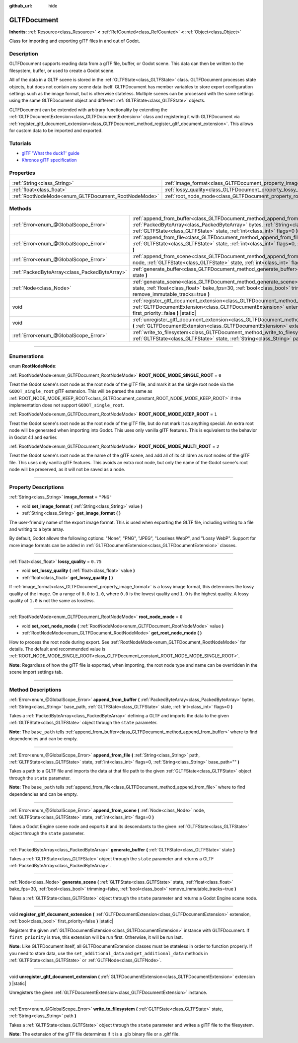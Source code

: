 :github_url: hide

.. DO NOT EDIT THIS FILE!!!
.. Generated automatically from Godot engine sources.
.. Generator: https://github.com/godotengine/godot/tree/master/doc/tools/make_rst.py.
.. XML source: https://github.com/godotengine/godot/tree/master/modules/gltf/doc_classes/GLTFDocument.xml.

.. _class_GLTFDocument:

GLTFDocument
============

**Inherits:** :ref:`Resource<class_Resource>` **<** :ref:`RefCounted<class_RefCounted>` **<** :ref:`Object<class_Object>`

Class for importing and exporting glTF files in and out of Godot.

.. rst-class:: classref-introduction-group

Description
-----------

GLTFDocument supports reading data from a glTF file, buffer, or Godot scene. This data can then be written to the filesystem, buffer, or used to create a Godot scene.

All of the data in a GLTF scene is stored in the :ref:`GLTFState<class_GLTFState>` class. GLTFDocument processes state objects, but does not contain any scene data itself. GLTFDocument has member variables to store export configuration settings such as the image format, but is otherwise stateless. Multiple scenes can be processed with the same settings using the same GLTFDocument object and different :ref:`GLTFState<class_GLTFState>` objects.

GLTFDocument can be extended with arbitrary functionality by extending the :ref:`GLTFDocumentExtension<class_GLTFDocumentExtension>` class and registering it with GLTFDocument via :ref:`register_gltf_document_extension<class_GLTFDocument_method_register_gltf_document_extension>`. This allows for custom data to be imported and exported.

.. rst-class:: classref-introduction-group

Tutorials
---------

- `glTF 'What the duck?' guide <https://www.khronos.org/files/gltf20-reference-guide.pdf>`__

- `Khronos glTF specification <https://registry.khronos.org/glTF/>`__

.. rst-class:: classref-reftable-group

Properties
----------

.. table::
   :widths: auto

   +-----------------------------------------------------+-------------------------------------------------------------------+-----------+
   | :ref:`String<class_String>`                         | :ref:`image_format<class_GLTFDocument_property_image_format>`     | ``"PNG"`` |
   +-----------------------------------------------------+-------------------------------------------------------------------+-----------+
   | :ref:`float<class_float>`                           | :ref:`lossy_quality<class_GLTFDocument_property_lossy_quality>`   | ``0.75``  |
   +-----------------------------------------------------+-------------------------------------------------------------------+-----------+
   | :ref:`RootNodeMode<enum_GLTFDocument_RootNodeMode>` | :ref:`root_node_mode<class_GLTFDocument_property_root_node_mode>` | ``0``     |
   +-----------------------------------------------------+-------------------------------------------------------------------+-----------+

.. rst-class:: classref-reftable-group

Methods
-------

.. table::
   :widths: auto

   +-----------------------------------------------+----------------------------------------------------------------------------------------------------------------------------------------------------------------------------------------------------------------------------------------------------------+
   | :ref:`Error<enum_@GlobalScope_Error>`         | :ref:`append_from_buffer<class_GLTFDocument_method_append_from_buffer>` **(** :ref:`PackedByteArray<class_PackedByteArray>` bytes, :ref:`String<class_String>` base_path, :ref:`GLTFState<class_GLTFState>` state, :ref:`int<class_int>` flags=0 **)**   |
   +-----------------------------------------------+----------------------------------------------------------------------------------------------------------------------------------------------------------------------------------------------------------------------------------------------------------+
   | :ref:`Error<enum_@GlobalScope_Error>`         | :ref:`append_from_file<class_GLTFDocument_method_append_from_file>` **(** :ref:`String<class_String>` path, :ref:`GLTFState<class_GLTFState>` state, :ref:`int<class_int>` flags=0, :ref:`String<class_String>` base_path="" **)**                       |
   +-----------------------------------------------+----------------------------------------------------------------------------------------------------------------------------------------------------------------------------------------------------------------------------------------------------------+
   | :ref:`Error<enum_@GlobalScope_Error>`         | :ref:`append_from_scene<class_GLTFDocument_method_append_from_scene>` **(** :ref:`Node<class_Node>` node, :ref:`GLTFState<class_GLTFState>` state, :ref:`int<class_int>` flags=0 **)**                                                                   |
   +-----------------------------------------------+----------------------------------------------------------------------------------------------------------------------------------------------------------------------------------------------------------------------------------------------------------+
   | :ref:`PackedByteArray<class_PackedByteArray>` | :ref:`generate_buffer<class_GLTFDocument_method_generate_buffer>` **(** :ref:`GLTFState<class_GLTFState>` state **)**                                                                                                                                    |
   +-----------------------------------------------+----------------------------------------------------------------------------------------------------------------------------------------------------------------------------------------------------------------------------------------------------------+
   | :ref:`Node<class_Node>`                       | :ref:`generate_scene<class_GLTFDocument_method_generate_scene>` **(** :ref:`GLTFState<class_GLTFState>` state, :ref:`float<class_float>` bake_fps=30, :ref:`bool<class_bool>` trimming=false, :ref:`bool<class_bool>` remove_immutable_tracks=true **)** |
   +-----------------------------------------------+----------------------------------------------------------------------------------------------------------------------------------------------------------------------------------------------------------------------------------------------------------+
   | void                                          | :ref:`register_gltf_document_extension<class_GLTFDocument_method_register_gltf_document_extension>` **(** :ref:`GLTFDocumentExtension<class_GLTFDocumentExtension>` extension, :ref:`bool<class_bool>` first_priority=false **)** |static|               |
   +-----------------------------------------------+----------------------------------------------------------------------------------------------------------------------------------------------------------------------------------------------------------------------------------------------------------+
   | void                                          | :ref:`unregister_gltf_document_extension<class_GLTFDocument_method_unregister_gltf_document_extension>` **(** :ref:`GLTFDocumentExtension<class_GLTFDocumentExtension>` extension **)** |static|                                                         |
   +-----------------------------------------------+----------------------------------------------------------------------------------------------------------------------------------------------------------------------------------------------------------------------------------------------------------+
   | :ref:`Error<enum_@GlobalScope_Error>`         | :ref:`write_to_filesystem<class_GLTFDocument_method_write_to_filesystem>` **(** :ref:`GLTFState<class_GLTFState>` state, :ref:`String<class_String>` path **)**                                                                                          |
   +-----------------------------------------------+----------------------------------------------------------------------------------------------------------------------------------------------------------------------------------------------------------------------------------------------------------+

.. rst-class:: classref-section-separator

----

.. rst-class:: classref-descriptions-group

Enumerations
------------

.. _enum_GLTFDocument_RootNodeMode:

.. rst-class:: classref-enumeration

enum **RootNodeMode**:

.. _class_GLTFDocument_constant_ROOT_NODE_MODE_SINGLE_ROOT:

.. rst-class:: classref-enumeration-constant

:ref:`RootNodeMode<enum_GLTFDocument_RootNodeMode>` **ROOT_NODE_MODE_SINGLE_ROOT** = ``0``

Treat the Godot scene's root node as the root node of the glTF file, and mark it as the single root node via the ``GODOT_single_root`` glTF extension. This will be parsed the same as :ref:`ROOT_NODE_MODE_KEEP_ROOT<class_GLTFDocument_constant_ROOT_NODE_MODE_KEEP_ROOT>` if the implementation does not support ``GODOT_single_root``.

.. _class_GLTFDocument_constant_ROOT_NODE_MODE_KEEP_ROOT:

.. rst-class:: classref-enumeration-constant

:ref:`RootNodeMode<enum_GLTFDocument_RootNodeMode>` **ROOT_NODE_MODE_KEEP_ROOT** = ``1``

Treat the Godot scene's root node as the root node of the glTF file, but do not mark it as anything special. An extra root node will be generated when importing into Godot. This uses only vanilla glTF features. This is equivalent to the behavior in Godot 4.1 and earlier.

.. _class_GLTFDocument_constant_ROOT_NODE_MODE_MULTI_ROOT:

.. rst-class:: classref-enumeration-constant

:ref:`RootNodeMode<enum_GLTFDocument_RootNodeMode>` **ROOT_NODE_MODE_MULTI_ROOT** = ``2``

Treat the Godot scene's root node as the name of the glTF scene, and add all of its children as root nodes of the glTF file. This uses only vanilla glTF features. This avoids an extra root node, but only the name of the Godot scene's root node will be preserved, as it will not be saved as a node.

.. rst-class:: classref-section-separator

----

.. rst-class:: classref-descriptions-group

Property Descriptions
---------------------

.. _class_GLTFDocument_property_image_format:

.. rst-class:: classref-property

:ref:`String<class_String>` **image_format** = ``"PNG"``

.. rst-class:: classref-property-setget

- void **set_image_format** **(** :ref:`String<class_String>` value **)**
- :ref:`String<class_String>` **get_image_format** **(** **)**

The user-friendly name of the export image format. This is used when exporting the GLTF file, including writing to a file and writing to a byte array.

By default, Godot allows the following options: "None", "PNG", "JPEG", "Lossless WebP", and "Lossy WebP". Support for more image formats can be added in :ref:`GLTFDocumentExtension<class_GLTFDocumentExtension>` classes.

.. rst-class:: classref-item-separator

----

.. _class_GLTFDocument_property_lossy_quality:

.. rst-class:: classref-property

:ref:`float<class_float>` **lossy_quality** = ``0.75``

.. rst-class:: classref-property-setget

- void **set_lossy_quality** **(** :ref:`float<class_float>` value **)**
- :ref:`float<class_float>` **get_lossy_quality** **(** **)**

If :ref:`image_format<class_GLTFDocument_property_image_format>` is a lossy image format, this determines the lossy quality of the image. On a range of ``0.0`` to ``1.0``, where ``0.0`` is the lowest quality and ``1.0`` is the highest quality. A lossy quality of ``1.0`` is not the same as lossless.

.. rst-class:: classref-item-separator

----

.. _class_GLTFDocument_property_root_node_mode:

.. rst-class:: classref-property

:ref:`RootNodeMode<enum_GLTFDocument_RootNodeMode>` **root_node_mode** = ``0``

.. rst-class:: classref-property-setget

- void **set_root_node_mode** **(** :ref:`RootNodeMode<enum_GLTFDocument_RootNodeMode>` value **)**
- :ref:`RootNodeMode<enum_GLTFDocument_RootNodeMode>` **get_root_node_mode** **(** **)**

How to process the root node during export. See :ref:`RootNodeMode<enum_GLTFDocument_RootNodeMode>` for details. The default and recommended value is :ref:`ROOT_NODE_MODE_SINGLE_ROOT<class_GLTFDocument_constant_ROOT_NODE_MODE_SINGLE_ROOT>`.

\ **Note:** Regardless of how the glTF file is exported, when importing, the root node type and name can be overridden in the scene import settings tab.

.. rst-class:: classref-section-separator

----

.. rst-class:: classref-descriptions-group

Method Descriptions
-------------------

.. _class_GLTFDocument_method_append_from_buffer:

.. rst-class:: classref-method

:ref:`Error<enum_@GlobalScope_Error>` **append_from_buffer** **(** :ref:`PackedByteArray<class_PackedByteArray>` bytes, :ref:`String<class_String>` base_path, :ref:`GLTFState<class_GLTFState>` state, :ref:`int<class_int>` flags=0 **)**

Takes a :ref:`PackedByteArray<class_PackedByteArray>` defining a GLTF and imports the data to the given :ref:`GLTFState<class_GLTFState>` object through the ``state`` parameter.

\ **Note:** The ``base_path`` tells :ref:`append_from_buffer<class_GLTFDocument_method_append_from_buffer>` where to find dependencies and can be empty.

.. rst-class:: classref-item-separator

----

.. _class_GLTFDocument_method_append_from_file:

.. rst-class:: classref-method

:ref:`Error<enum_@GlobalScope_Error>` **append_from_file** **(** :ref:`String<class_String>` path, :ref:`GLTFState<class_GLTFState>` state, :ref:`int<class_int>` flags=0, :ref:`String<class_String>` base_path="" **)**

Takes a path to a GLTF file and imports the data at that file path to the given :ref:`GLTFState<class_GLTFState>` object through the ``state`` parameter.

\ **Note:** The ``base_path`` tells :ref:`append_from_file<class_GLTFDocument_method_append_from_file>` where to find dependencies and can be empty.

.. rst-class:: classref-item-separator

----

.. _class_GLTFDocument_method_append_from_scene:

.. rst-class:: classref-method

:ref:`Error<enum_@GlobalScope_Error>` **append_from_scene** **(** :ref:`Node<class_Node>` node, :ref:`GLTFState<class_GLTFState>` state, :ref:`int<class_int>` flags=0 **)**

Takes a Godot Engine scene node and exports it and its descendants to the given :ref:`GLTFState<class_GLTFState>` object through the ``state`` parameter.

.. rst-class:: classref-item-separator

----

.. _class_GLTFDocument_method_generate_buffer:

.. rst-class:: classref-method

:ref:`PackedByteArray<class_PackedByteArray>` **generate_buffer** **(** :ref:`GLTFState<class_GLTFState>` state **)**

Takes a :ref:`GLTFState<class_GLTFState>` object through the ``state`` parameter and returns a GLTF :ref:`PackedByteArray<class_PackedByteArray>`.

.. rst-class:: classref-item-separator

----

.. _class_GLTFDocument_method_generate_scene:

.. rst-class:: classref-method

:ref:`Node<class_Node>` **generate_scene** **(** :ref:`GLTFState<class_GLTFState>` state, :ref:`float<class_float>` bake_fps=30, :ref:`bool<class_bool>` trimming=false, :ref:`bool<class_bool>` remove_immutable_tracks=true **)**

Takes a :ref:`GLTFState<class_GLTFState>` object through the ``state`` parameter and returns a Godot Engine scene node.

.. rst-class:: classref-item-separator

----

.. _class_GLTFDocument_method_register_gltf_document_extension:

.. rst-class:: classref-method

void **register_gltf_document_extension** **(** :ref:`GLTFDocumentExtension<class_GLTFDocumentExtension>` extension, :ref:`bool<class_bool>` first_priority=false **)** |static|

Registers the given :ref:`GLTFDocumentExtension<class_GLTFDocumentExtension>` instance with GLTFDocument. If ``first_priority`` is true, this extension will be run first. Otherwise, it will be run last.

\ **Note:** Like GLTFDocument itself, all GLTFDocumentExtension classes must be stateless in order to function properly. If you need to store data, use the ``set_additional_data`` and ``get_additional_data`` methods in :ref:`GLTFState<class_GLTFState>` or :ref:`GLTFNode<class_GLTFNode>`.

.. rst-class:: classref-item-separator

----

.. _class_GLTFDocument_method_unregister_gltf_document_extension:

.. rst-class:: classref-method

void **unregister_gltf_document_extension** **(** :ref:`GLTFDocumentExtension<class_GLTFDocumentExtension>` extension **)** |static|

Unregisters the given :ref:`GLTFDocumentExtension<class_GLTFDocumentExtension>` instance.

.. rst-class:: classref-item-separator

----

.. _class_GLTFDocument_method_write_to_filesystem:

.. rst-class:: classref-method

:ref:`Error<enum_@GlobalScope_Error>` **write_to_filesystem** **(** :ref:`GLTFState<class_GLTFState>` state, :ref:`String<class_String>` path **)**

Takes a :ref:`GLTFState<class_GLTFState>` object through the ``state`` parameter and writes a glTF file to the filesystem.

\ **Note:** The extension of the glTF file determines if it is a .glb binary file or a .gltf file.

.. |virtual| replace:: :abbr:`virtual (This method should typically be overridden by the user to have any effect.)`
.. |const| replace:: :abbr:`const (This method has no side effects. It doesn't modify any of the instance's member variables.)`
.. |vararg| replace:: :abbr:`vararg (This method accepts any number of arguments after the ones described here.)`
.. |constructor| replace:: :abbr:`constructor (This method is used to construct a type.)`
.. |static| replace:: :abbr:`static (This method doesn't need an instance to be called, so it can be called directly using the class name.)`
.. |operator| replace:: :abbr:`operator (This method describes a valid operator to use with this type as left-hand operand.)`
.. |bitfield| replace:: :abbr:`BitField (This value is an integer composed as a bitmask of the following flags.)`
